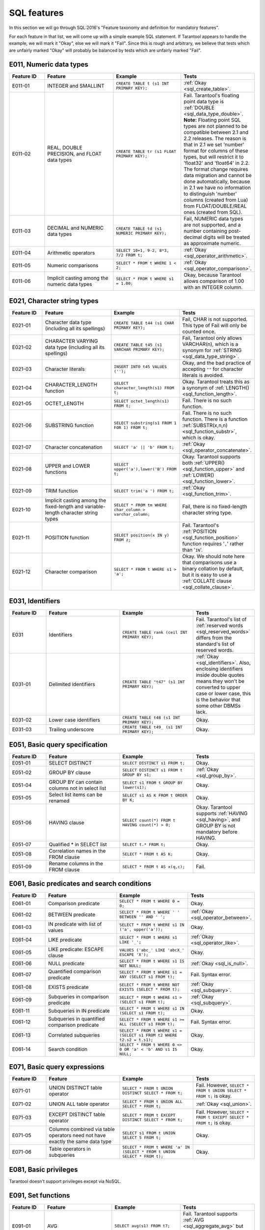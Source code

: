 .. _sql:

SQL features
============

In this section we will go through SQL:2016's "Feature taxonomy and definition
for mandatory features".

For each feature in that list, we will come up with a simple example SQL
statement.
If Tarantool appears to handle the example, we will mark it "Okay",
else we will mark it "Fail".
Since this is rough and arbitrary, we believe that tests which are unfairly
marked "Okay" will probably be balanced by tests which are unfairly marked "Fail".


E011, Numeric data types
------------------------

..  container:: table

    ..  list-table::
        :widths: 15 30 30 25
        :header-rows: 1

        *   -   Feature ID
            -   Feature
            -   Example
            -   Tests
        *   -   E011-01
            -   INTEGER and SMALLINT
            -   ``CREATE TABLE t (s1 INT PRIMARY KEY);``
            -   :ref:`Okay <sql_create_table>`.
        *   -   E011-02
            -   REAL, DOUBLE PRECISION, and FLOAT data types
            -   ``CREATE TABLE tr (s1 FLOAT PRIMARY KEY);``
            -   Fail. Tarantool's floating point data type is
                :ref:`DOUBLE <sql_data_type_double>`.
                **Note:** Floating point SQL types are not planned to
                be compatible between 2.1 and 2.2 releases. The reason
                is that in 2.1 we set 'number' format for columns of
                these types, but will restrict it to 'float32' and
                'float64' in 2.2. The format change requires data
                migration and cannot be done automatically, because in
                2.1 we have no information to distinguish 'number'
                columns (created from Lua) from FLOAT/DOUBLE/REAL ones
                (created from SQL).
        *   -   E011-03
            -   DECIMAL and NUMERIC data types
            -   ``CREATE TABLE td (s1 NUMERIC PRIMARY KEY);``
            -   Fail, NUMERIC data types are not supported,
                and a number containing post-decimal digits will be
                treated as approximate numeric.
        *   -   E011-04
            -   Arithmetic operators
            -   ``SELECT 10+1, 9-2, 8*3, 7/2 FROM t;``
            -   :ref:`Okay <sql_operator_arithmetic>`.                  
        *   -   E011-05
            -   Numeric comparisons
            -   ``SELECT * FROM t WHERE 1 < 2;``
            -   :ref:`Okay <sql_operator_comparison>`.
        *   -   E011-06
            -   Implicit casting among the numeric data types
            -   ``SELECT * FROM t WHERE s1 = 1.00;``
            -   Okay, because Tarantool allows comparison of 1.00 with an INTEGER column.


E021, Character string types
----------------------------

..  container:: table

    ..  list-table::
        :widths: 15 30 30 25
        :header-rows: 1

        *   -   Feature ID
            -   Feature
            -   Example
            -   Tests 
        *   -   E021-01
            -   Character data type (including all its spellings)
            -   ``CREATE TABLE t44 (s1 CHAR PRIMARY KEY);``
            -   Fail, CHAR is not supported. This type of Fail will only be counted once.
        *   -   E021-02
            -   CHARACTER VARYING data type (including all its spellings)
            -   ``CREATE TABLE t45 (s1 VARCHAR PRIMARY KEY);``
            -   Fail, Tarantool only allows VARCHAR(n), which is a
                synonym for :ref:`STRING <sql_data_type_string>`.     
        *   -   E021-03
            -   Character literals
            -   ``INSERT INTO t45 VALUES ('');``
            -   Okay, and the bad practice of accepting ``""`` for
                character literals is avoided.                        
        *   -   E021-04
            -   CHARACTER_LENGTH function
            -   ``SELECT character_length(s1) FROM t;``
            -   Okay. Tarantool treats this as a synonym of
                :ref:`LENGTH() <sql_function_length>`.                
        *   -   E021-05
            -   OCTET_LENGTH
            -   ``SELECT octet_length(s1) FROM t;``
            -   Fail. There is no such function.
        *   -   E021-06
            -   SUBSTRING function
            -   ``SELECT substring(s1 FROM 1 FOR 1) FROM t;``
            -   Fail. There is no such function. There is a function
                :ref:`SUBSTR(x,n,n) <sql_function_substr>`, which is okay.
        *   -   E021-07
            -   Character concatenation
            -   ``SELECT 'a' || 'b' FROM t;``
            -   :ref:`Okay <sql_operator_concatenate>`.               
        *   -   E021-08
            -   UPPER and LOWER functions
            -   ``SELECT upper('a'),lower('B') FROM t;``
            -   Okay. Tarantool supports both
                :ref:`UPPER() <sql_function_upper>` and
                :ref:`LOWER() <sql_function_lower>`.
        *   -   E021-09
            -   TRIM function
            -   ``SELECT trim('a ') FROM t;``
            -   :ref:`Okay <sql_function_trim>`.
        *   -   E021-10
            -   Implicit casting among the fixed-length and
                variable-length character string types
            -   ``SELECT * FROM tm WHERE char_column > varchar_column;``
            -   Fail, there is no fixed-length character string type.
        *   -   E021-11
            -   POSITION function
            -   ``SELECT position(x IN y) FROM z;``
            -   Fail. Tarantool's :ref:`POSITION <sql_function_position>` function
                requires '``,``' rather than '``IN``'.
        *   -   E021-12
            -   Character comparison
            -   ``SELECT * FROM t WHERE s1 > 'a';``
            -   Okay. We should note here that comparisons use a binary
                collation by default, but it is easy to use a
                :ref:`COLLATE clause <sql_collate_clause>`. 


E031, Identifiers
-----------------

..  container:: table

    ..  list-table::
        :widths: 15 30 30 25
        :header-rows: 1

        *   -   Feature ID
            -   Feature
            -   Example
            -   Tests
        *   -   E031
            -   Identifiers
            -   ``CREATE TABLE rank (ceil INT PRIMARY KEY);``
            -   Fail. Tarantool's list of
                :ref:`reserved words <sql_reserved_words>`   
                differs from the standard's list of reserved words.   
        *   -   E031-01
            -   Delimited identifiers
            -   ``CREATE TABLE "t47" (s1 INT PRIMARY KEY);``
            -   :ref:`Okay <sql_identifiers>`.
                Also, enclosing identifiers inside double quotes
                means they won't be converted to upper case or lower
                case, this is the behavior that some other DBMSs lack.
        *   -   E031-02
            -   Lower case identifiers
            -   ``CREATE TABLE t48 (s1 INT PRIMARY KEY);``
            -   Okay.   
        *   -   E031-03
            -   Trailing underscore
            -   ``CREATE TABLE t49_ (s1 INT PRIMARY KEY);``
            -   Okay. 


E051, Basic query specification
-------------------------------

..  container:: table

    ..  list-table::
        :widths: 15 30 30 25
        :header-rows: 1

        *   -   Feature ID
            -   Feature
            -   Example
            -   Tests
        *   -   E051-01   
            -   SELECT DISTINCT
            -   ``SELECT DISTINCT s1 FROM t;``
            -   Okay.
        *   -   E051-02
            -   GROUP BY clause
            -   ``SELECT DISTINCT s1 FROM t GROUP BY s1;``
            -   :ref:`Okay <sql_group_by>`.
        *   -   E051-04
            -   GROUP BY can contain columns not in select list
            -   ``SELECT s1 FROM t GROUP BY lower(s1);``
            -   Okay.
        *   -   E051-05
            -   Select list items can be renamed
            -   ``SELECT s1 AS K FROM t ORDER BY K;``
            -   Okay.
        *   -   E051-06
            -   HAVING clause
            -   ``SELECT count(*) FROM t HAVING count(*) > 0;``
            -   Okay. Tarantool supports :ref:`HAVING <sql_having>`, and GROUP BY is not
                mandatory before HAVING.
        *   -   E051-07
            -   Qualified * in SELECT list
            -   ``SELECT t.* FROM t;``
            -   Okay.
        *   -   E051-08
            -   Correlation names in the FROM clause
            -   ``SELECT * FROM t AS K;``
            -   Okay.
        *   -   E051-09
            -   Rename columns in the FROM clause
            -   ``SELECT * FROM t AS x(q,c);``
            -   Fail.


E061, Basic predicates and search conditions
--------------------------------------------

..  container:: table

    ..  list-table::
        :widths: 15 30 30 25
        :header-rows: 1

        *   -   Feature ID
            -   Feature
            -   Example
            -   Tests
        *   -   E061-01
            -   Comparison predicate
            -   ``SELECT * FROM t WHERE 0 = 0;``
            -   Okay.   
        *   -   E061-02
            -   BETWEEN predicate
            -   ``SELECT * FROM t WHERE ' ' BETWEEN '' AND ' ';``
            -   :ref:`Okay <sql_operator_between>`.
        *   -   E061-03
            -   IN predicate with list of values
            -   ``SELECT * FROM t WHERE s1 IN ('a', upper('a'));``
            -   Okay.
        *   -   E061-04
            -   LIKE predicate
            -   ``SELECT * FROM t WHERE s1 LIKE '_';``
            -   :ref:`Okay <sql_operator_like>`.
        *   -   E061-05
            -   LIKE predicate: ESCAPE clause
            -   ``VALUES ('abc_' LIKE 'abcX_' ESCAPE 'X');``
            -   Okay.
        *   -   E061-06
            -   NULL predicate
            -   ``SELECT * FROM t WHERE s1 IS NOT NULL;``
            -   :ref:`Okay <sql_is_null>`.
        *   -   E061-07
            -   Quantified comparison predicate
            -   ``SELECT * FROM t WHERE s1 = ANY (SELECT s1 FROM t);``
            -   Fail. Syntax error.
        *   -   E061-08
            -   EXISTS predicate
            -   ``SELECT * FROM t WHERE NOT EXISTS (SELECT * FROM t);``
            -   :ref:`Okay <sql_subquery>`.
        *   -   E061-09   
            -   Subqueries in comparison predicate
            -   ``SELECT * FROM t WHERE s1 > (SELECT s1 FROM t);``
            -   :ref:`Okay <sql_subquery>`.
        *   -   E061-11
            -   Subqueries in IN predicate
            -   ``SELECT * FROM t WHERE s1 IN (SELECT s1 FROM t);``
            -   Okay.
        *   -   E061-12
            -   Subqueries in quantified comparison predicate
            -   ``SELECT * FROM t WHERE s1 >= ALL (SELECT s1 FROM t);``
            -   Fail. Syntax error.
        *   -   E061-13
            -   Correlated subqueries
            -   ``SELECT * FROM t WHERE s1 = (SELECT s1 FROM t2 WHERE t2.s2 = t.s1);``
            -   Okay.
        *   -   E061-14
            -   Search condition
            -   ``SELECT * FROM t WHERE 0 <> 0 OR 'a' < 'b' AND s1 IS NULL;``
            -   Okay.


E071, Basic query expressions
-----------------------------

..  container:: table

    ..  list-table::
        :widths: 15 30 30 25
        :header-rows: 1

        *   -   Feature ID
            -   Feature
            -   Example
            -   Tests
        *   -   E071-01
            -   UNION DISTINCT table operator
            -   ``SELECT * FROM t UNION DISTINCT SELECT * FROM t;``
            -   Fail. However,
                ``SELECT * FROM t UNION SELECT * FROM t;`` is okay.
        *   -   E071-02
            -   UNION ALL table operator
            -   ``SELECT * FROM t UNION ALL SELECT * FROM t;``
            -   :ref:`Okay <sql_union>`.
        *   -   E071-03
            -   EXCEPT DISTINCT table operator
            -   ``SELECT * FROM t EXCEPT DISTINCT SELECT * FROM t;``
            -   Fail. However,   
                ``SELECT * FROM t EXCEPT SELECT * FROM t;`` is okay.  
        *   -   E071-05
            -   Columns combined via table operators need not
                have exactly the same data type
            -   ``SELECT s1 FROM t UNION SELECT 5 FROM t;``
            -   Okay.
        *   -   E071-06
            -   Table operators in subqueries
            -   ``SELECT * FROM t WHERE 'a' IN (SELECT * FROM t UNION SELECT * FROM t);``
            -   Okay.


E081, Basic privileges
----------------------

Tarantool doesn't support privileges except via NoSQL.


E091, Set functions
-------------------

..  container:: table

    ..  list-table::
        :widths: 15 30 30 25
        :header-rows: 1

        *   -   Feature ID
            -   Feature
            -   Example
            -   Tests        
        *   -   E091-01
            -   AVG
            -   ``SELECT avg(s1) FROM t7;``
            -   Fail. Tarantool supports   
                :ref:`AVG <sql_aggregate_avg>` but there is no warning
                that NULLs are eliminated.   
        *   -   E091-02   
            -   COUNT
            -   ``SELECT count(*) FROM t7 WHERE s1 > 0;``
            -   :ref:`Okay <sql_aggregate_count_row>`.
        *   -   E091-03   
            -   MAX
            -   ``SELECT max(s1) FROM t7 WHERE s1 > 0;``
            -   :ref:`Okay <sql_aggregate_max>`.
        *   -   E091-04   
            -   MIN
            -   ``SELECT min(s1) FROM t7 WHERE s1 > 0;``
            -   :ref:`Okay <sql_aggregate_min>`.   
        *   -   E091-05   
            -   SUM
            -   ``SELECT sum(1) FROM t7 WHERE s1 > 0;``
            -   :ref:`Okay <sql_aggregate_sum>`.   
        *   -   E091-06   
            -   ALL quantifier
            -   ``SELECT sum(ALL s1) FROM t7 WHERE s1 > 0;``   
            -   Okay.   
        *   -   E091-07   
            -   DISTINCT quantifier
            -   ``SELECT sum(DISTINCT s1) FROM t7 WHERE s1 > 0;``
            -   Okay.  


E101, Basic data manipulation
-----------------------------

..  container:: table

    ..  list-table::
        :widths: 15 30 30 25
        :header-rows: 1

        *   -   Feature ID
            -   Feature
            -   Example
            -   Tests
        *   -   E101-01   
            -   INSERT statement
            -   ``INSERT INTO t (s1,s2) VALUES (1,''), (2,NULL), (3,55);``
            -   :ref:`Okay <sql_insert>`.      
        *   -   E101-03
            -   Searched UPDATE statement
            -   ``UPDATE t SET s1 = NULL WHERE s1 IN (SELECT s1 FROM t2);``
            -   :ref:`Okay <sql_update>`.   
        *   -   E101-04   
            -   Searched DELETE statement
            -   ``DELETE FROM t WHERE s1 IN (SELECT s1 FROM t);``
            -   :ref:`Okay <sql_delete>`.   


E111, Single row SELECT statement
---------------------------------   

..  container:: table

    ..  list-table::
        :widths: 15 30 30 25
        :header-rows: 1

        *   -   Feature ID
            -   Feature
            -   Example
            -   Tests
        *   -   E111   
            -   Single row SELECT statement
            -   ``SELECT count(*) FROM t;``
            -   :ref:`Okay <sql_SELECT>`.   
   
   
E121, Basic cursor support   
--------------------------

..  container:: table

    ..  list-table::
        :widths: 15 30 30 25
        :header-rows: 1

        *   -   Feature ID
            -   Feature
            -   Example
            -   Tests
        *   -   E121-01   
            -   DECLARE CURSOR   
            -
            -   Fail. Tarantool doesn't support cursors.   
        *   -   E121-02   
            -   ORDER BY columns need not be in select list
            -   ``SELECT s1 FROM t ORDER BY s2;``
            -   :ref:`Okay <sql_order_by>`.   
        *   -   E121-03   
            -   Value expressions in ORDER BY clause
            -   ``SELECT s1 FROM t7 ORDER BY -s1;``
            -   Okay.   
        *   -   E121-04   
            -   OPEN statement   
            -
            -   Fail. Tarantool doesn't support cursors.   
        *   -   E121-06   
            -   Positioned UPDATE statement   
            -
            -   Fail. Tarantool doesn't support cursors.   
        *   -   E121-07   
            -   Positioned DELETE statement   
            -
            -   Fail. Tarantool doesn't support cursors.   
        *   -   E121-08   
            -   CLOSE statement   
            -
            -   Fail. Tarantool doesn't support cursors.   
        *   -   E121-10   
            -   FETCH statement implicit next   
            -
            -   Fail. Tarantool doesn't support cursors. 
        *   -   E121-17   
            -   WITH HOLD cursors   
            -
            -   Fail. Tarantool doesn't support cursors.   


E131, Null value support
------------------------

..  container:: table

    ..  list-table::
        :widths: 15 30 30 25
        :header-rows: 1

        *   -   Feature ID
            -   Feature
            -   Example
            -   Tests
        *   -   E131   
            -   Null value support (nulls in lieu of values)
            -   ``SELECT s1 FROM t7 WHERE s1 IS NULL;``   
            -   Okay.   
   
   
E141, Basic integrity constraints   
---------------------------------   
   
..  container:: table

    ..  list-table::
        :widths: 15 30 30 25
        :header-rows: 1

        *   -   Feature ID
            -   Feature
            -   Example
            -   Tests
        *   -   E141-01   
            -   NOT NULL constraints
            -   ``CREATE TABLE t8 (s1 INT PRIMARY KEY, s2 INT NOT NULL);``
            -   :ref:`Okay <sql_table_constraint_def>`.   
        *   -   E141-02   
            -   UNIQUE constraints of NOT NULL columns
            -   ``CREATE TABLE t9 (s1 INT PRIMARY KEY , s2 INT NOT NULL UNIQUE);``
            -   :ref:`Okay <sql_table_constraint_def>`.   
        *   -   E141-03   
            -   PRIMARY KEY constraints
            -   ``CREATE TABLE t10 (s1 INT PRIMARY KEY);``   
            -   Okay, although Tarantool shouldn't always insist on   
                having a primary key.   
        *   -   E141-04   
            -   Basic FOREIGN KEY constraint with the NO ACTION default
                for both referential delete and referential update actions
            -   ``CREATE TABLE t11 (s0 INT PRIMARY KEY, s1 INT REFERENCES t10);``
            -   :ref:`Okay <sql_foreign_key>`.   
        *   -   E141-06   
            -   CHECK constraints
            -   ``CREATE TABLE t12 (s1 INT PRIMARY KEY, s2 INT, CHECK (s1 = s2));``
            -   Okay.  
        *   -   E141-07   
            -   Column defaults
            -   ``CREATE TABLE t13 (s1 INT PRIMARY KEY, s2 INT DEFAULT -1);``   
            -   Okay.
        *   -   E141-08   
            -   NOT NULL inferred on primary key
            -   ``CREATE TABLE t14 (s1 INT PRIMARY KEY);``   
            -   Okay. We are unable to insert NULL although we don't
                explicitly say the column is NOT NULL.   
        *   -   E141-10   
            -   Names in a foreign key can be specified in any order
            -   ``CREATE TABLE t15 (s1 INT, s2 INT, PRIMARY KEY (s1,s2));``
                ``CREATE TABLE t16 (s1 INT PRIMARY KEY, s2 INT, FOREIGN KEY (s2,s1) REFERENCES t15 (s1,s2));``   
            -   Okay.  
   
   
E151, Transaction support   
-------------------------

..  container:: table

    ..  list-table::
        :widths: 15 30 30 25
        :header-rows: 1

        *   -   Feature ID
            -   Feature
            -   Example
            -   Tests
        *   -   E151-01   
            -   COMMIT statement
            -   ``COMMIT;``   
            -   Fail. Tarantool supports   
                :ref:`COMMIT <sql_commit>` but it is necessary to say 
                :ref:`START TRANSACTION <sql_start_transaction>` first.
        *   -   E151-02   
            -   ROLLBACK statement
            -   ``ROLLBACK;``
            -   :ref:`Okay <sql_rollback>`.   
   
   
E152, Basic SET TRANSACTION statement
-------------------------------------

..  container:: table

    ..  list-table::
        :widths: 15 30 30 25
        :header-rows: 1

        *   -   Feature ID
            -   Feature
            -   Example
            -   Tests
        *   -   E152-01   
            -   SET TRANSACTION statement: ISOLATION SERIALIZABLE clause
            -   ``SET TRANSACTION ISOLATION LEVEL SERIALIZABLE;``   
            -   Fail. Syntax error.   
        *   -   E152-02
            -   SET TRANSACTION statement: READ ONLY and READ WRITE clauses
            -   ``SET TRANSACTION READ ONLY;``   
            -   Fail. Syntax error.   
         

E*, Other
---------

..  container:: table

    ..  list-table::
        :widths: 15 30 30 25
        :header-rows: 1

        *   -   Feature ID
            -   Feature
            -   Example
            -   Tests
        *   -   E153   
            -   Updatable queries with subqueries
            -   ``UPDATE "view_containing_subquery" SET column1=0;``
            -   Fail.     
        *   -   E161   
            -   SQL comments using leading double minus
            -   ``--comment;``
            -   :ref:`Okay <sql_tokens>`.   
        *   -   E171   
            -   SQLSTATE support
            -   ``DROP TABLE no_such_table;``   
            -   Fail. Tarantool returns an error message but not an SQLSTATE string.   
        *   -   E182
            -   Host language binding   
            -
            -   Okay. Any of the Tarantool connectors should be able
                to call :ref:`box.execute() <box-sql>`.   
   

F021, Basic information schema
------------------------------

..  container:: table

    ..  list-table::
        :widths: 15 30 30 25
        :header-rows: 1

        *   -   Feature ID
            -   Feature
            -   Example
            -   Tests
        *   -   F021   
            -   Basic information schema
            -   ``SELECT * from information_schema.tables;``   
            -   Fail. Tarantool's metadata is not in a schema with that
                name (not counted in the final score). 
   

F031, Basic schema manipulation
-------------------------------

..  container:: table

    ..  list-table::
        :widths: 15 30 30 25
        :header-rows: 1

        *   -   Feature ID
            -   Feature
            -   Example
            -   Tests
        *   -   F031-01   
            -   CREATE TABLE statement to create persistent base tables 
            -   ``CREATE TABLE t20 (t20_1 INT NOT NULL);``   
            -   Fail. We always have to specify PRIMARY KEY (we only count this flaw once).   
        *   -   F031-02   
            -   CREATE VIEW statement
            -   ``CREATE VIEW t21 AS SELECT * FROM t20;``
            -   :ref:`Okay <sql_create_view>`.   
        *   -   F031-03   
            -   GRANT statement   
            -
            -   Fail. Tarantool doesn't support privileges except via NoSQL. 
        *   -   F031-04   
            -   ALTER TABLE statement: add column
            -   ``ALTER TABLE t7 ADD COLUMN t7_2 VARCHAR(1) DEFAULT 'q';``
            -   Okay. Tarantool supports :ref:`ALTER TABLE <sql_alter_table>`,
                and support for ADD COLUMN was added in Tarantool 2.7.
        *   -   F031-13   
            -   DROP TABLE statement: RESTRICT clause
            -   ``DROP TABLE t20 RESTRICT;``   
            -   Fail. Tarantool supports :ref:`DROP TABLE <sql_drop_table>` but not this clause.   
        *   -   F031-16   
            -   DROP VIEW statement: RESTRICT clause
            -   ``DROP VIEW v2 RESTRICT;``   
            -   Fail. Tarantool supports :ref:`DROP VIEW <sql_drop_view>` but not this clause. 
        *   -   F031-19   
            -   REVOKE statement: RESTRICT clause   
            -
            -   Fail. Tarantool does not support privileges except via NoSQL.   

   
F041, Basic joined table   
------------------------
   
..  container:: table

    ..  list-table::
        :widths: 15 30 30 25
        :header-rows: 1

        *   -   Feature ID
            -   Feature
            -   Example
            -   Tests
        *   -   F041-01   
            -   Inner join but not necessarily the INNER keyword
            -   ``SELECT a.s1 FROM t7 a JOIN t7 b;``
            -   :ref:`Okay <sql_from>`.   
        *   -   F041-02   
            -   INNER keyword
            -   ``SELECT a.s1 FROM t7 a INNER JOIN t7 b;``   
            -   Okay.   
        *   -   F041-03   
            -   LEFT OUTER JOIN
            -   ``SELECT t7.*,t22.* FROM t22 LEFT OUTER JOIN t7 ON (t22_1 = s1);``   
            -    Okay.
        *   -   F041-04   
            -   RIGHT OUTER JOIN
            -   ``SELECT t7.*,t22.* FROM t22 RIGHT OUTER JOIN t7 ON (t22_1 = s1);``   
            -   Fail. Syntax error.   
        *   -   F041-05   
            -   Outer joins can be nested
            -   ``SELECT t7.*,t22.* FROM t22 LEFT OUTER JOIN t7 ON (t22_1 = s1) LEFT OUTER JOIN t23;``
            -   Okay.
        *   -   F041-07  
            -   The inner table in a left or right outer join can also be used in an inner join
            -   ``SELECT t7.* FROM (t22 LEFT OUTER JOIN t7 ON (t22_1 = s1)) j INNER JOIN t22 ON (j.t22_4 = t7.s1);``
            -   Okay.   
        *   -   F041-08   
            -   All comparison operators are supported
            -   ``SELECT * FROM t WHERE 0 = 1 OR 0 > 1 OR 0 < 1 OR 0 <> 1;``   
            -   :ref:`Okay <sql_operator_comparison>`.   

   
F051, Basic date and time   
-------------------------
   
..  container:: table

    ..  list-table::
        :widths: 15 30 30 25
        :header-rows: 1

        *   -   Feature ID
            -   Feature
            -   Example
            -   Tests
        *   -   F051-01   
            -   DATE data type (including support of DATE literal)
            -   ``CREATE TABLE dates (s1 DATE);``   
            -   Fail. Tarantool does not support the DATE data type.  
        *   -   F051-02   
            -   TIME data type (including support of TIME literal)
            -   ``CREATE TABLE times (s1 TIME DEFAULT TIME '1:2:3');``
            -   Fail. Syntax error.
        *   -   F051-03   
            -   TIMESTAMP data type (including support of TIMESTAMP literal)  
            -   ``CREATE TABLE timestamps (s1 TIMESTAMP);``   
            -   Fail. Syntax error.   
        *   -   F051-04   
            -   Comparison predicate on DATE, TIME and TIMESTAMP data types   
            -   ``SELECT * FROM dates WHERE s1 = s1;``   
            -   Fail. Date and time data types are not supported.   
        *   -   F051-05   
            -   Explicit CAST between date-time types and character string types   
            -   ``SELECT cast(s1 AS VARCHAR(10)) FROM dates;``   
            -   Fail. Date and time data types are not supported.   
        *   -   F051-06   
            -   CURRENT_DATE
            -   ``SELECT current_date FROM t;``   
            -   Fail. Syntax error.   
        *   -   F051-07   
            -   LOCALTIME
            -   ``SELECT localtime FROM t;``   
            -   Fail. Syntax error.   
        *   -   F051-08   
            -   LOCALTIMESTAMP
            -   ``SELECT localtimestamp FROM t;``   
            -   Fail. Syntax error.   
   

F081, UNION and EXCEPT in views
-------------------------------
   
..  container:: table

    ..  list-table::
        :widths: 15 30 30 25
        :header-rows: 1

        *   -   Feature ID
            -   Feature
            -   Example
            -   Tests        
        *   -   F081   
            -   UNION and EXCEPT in views
            -   ``CREATE VIEW vv AS SELECT * FROM t7 EXCEPT SELECT * * FROM t15;``
            -   Okay.   
   
   
F131, Grouped operations
------------------------
   
..  container:: table

    ..  list-table::
        :widths: 15 30 30 25
        :header-rows: 1

        *   -   Feature ID
            -   Feature
            -   Example
            -   Tests   
        *   -   F131-01   
            -   WHERE, GROUP BY, and HAVING clauses supported in queries with grouped views
            -   ``CREATE VIEW vv2 AS SELECT * FROM vv GROUP BY s1;``   
            -   Okay.   
        *   -   F131-02   
            -   Multiple tables supported in queries with grouped views
            -   ``CREATE VIEW vv3 AS SELECT * FROM vv2,t30;``   
            -   Okay.   
        *   -   F131-03   
            -   Set functions supported in queries with grouped views
            -   ``CREATE VIEW vv4 AS SELECT count(*) FROM vv2;``   
            -   Okay.   
        *   -   F131-04   
            -   Subqueries with GROUP BY and HAVING clauses and grouped views
            -   ``CREATE VIEW vv5 AS SELECT count(*) FROM vv2 GROUP BY s1 HAVING count(*) > 0;``   
            -   Okay.
        *   -   F131-05   
            -   Single row SELECT with GROUP BY and HAVING clauses and grouped views   
            -   ``SELECT count(*) FROM vv2 GROUP BY s1 HAVING count(*) > 0;``   
            -   Okay.
   
   
F181, Multiple module support   
-----------------------------

Fail. Tarantool doesn't have modules.   
   
   
F201, CAST function
-------------------

..  container:: table

    ..  list-table::
        :widths: 15 30 30 25
        :header-rows: 1

        *   -   Feature ID
            -   Feature
            -   Example
            -   Tests 
        *   -   F201
            -   CAST function
            -   ``SELECT cast(s1 AS INT) FROM t;``
            -   :ref:`Okay <sql_function_cast>`.   
   

F221, Explicit defaults
-----------------------

..  container:: table

    ..  list-table::
        :widths: 15 30 30 25
        :header-rows: 1

        *   -   Feature ID
            -   Feature
            -   Example
            -   Tests    
        *   -   F221   
            -   Explicit defaults
            -   ``UPDATE t SET s1 = DEFAULT;``   
            -   Fail. Syntax error.   
     

F261, CASE expression   
---------------------

..  container:: table

    ..  list-table::
        :widths: 15 30 30 25
        :header-rows: 1

        *   -   Feature ID
            -   Feature
            -   Example
            -   Tests 
        *   -   F261-01   
            -   Simple CASE
            -   ``SELECT CASE WHEN 1 = 0 THEN 5 ELSE 7 END FROM t;``   
            -   Okay.   
        *   -   F261-02   
            -   Searched CASE
            -   ``SELECT CASE 1 WHEN 0 THEN 5 ELSE 7 END FROM t;``   
            -   Okay.   
        *   -   F261-03   
            -   NULLIF
            -   ``SELECT nullif(s1,7) FROM t;``
            -   :ref:`Okay <sql_function_nullif>`   
        *   -   F261-04   
            -   COALESCE
            -   ``SELECT coalesce(s1,7) FROM t;``
            -   :ref:`Okay <sql_function_coalesce>`.   
  
   
F311, Schema definition statement
---------------------------------
   
..  container:: table

    ..  list-table::
        :widths: 20 40 40
        :header-rows: 1

        *   -   Feature ID
            -   Feature
            -   Tests 
        *   -   F311-01   
            -   CREATE SCHEMA   
            -   Fail. Tarantool doesn't have schemas or databases.   
        *   -   F311-02   
            -   CREATE TABLE for persistent base tables   
            -   Fail. Tarantool doesn't have CREATE TABLE inside CREATE SCHEMA.   
        *   -   F311-03   
            -   CREATE VIEW   
            -   Fail. Tarantool doesn't have CREATE VIEW inside CREATE SCHEMA.   
        *   -   F311-04   
            -   CREATE VIEW: WITH CHECK OPTION   
            -   Fail. Tarantool doesn't have CREATE VIEW inside CREATE SCHEMA.   
        *   -   F311-05   
            -   GRANT statement   
            -   Fail. Tarantool doesn't have GRANT inside CREATE SCHEMA.   
   
   
F*, Other
---------

..  container:: table

    ..  list-table::
        :widths: 15 30 30 25
        :header-rows: 1

        *   -   Feature ID
            -   Feature
            -   Example
            -   Tests 
        *   -   F471
            -   Scalar subquery values
            -   ``SELECT s1 FROM t WHERE s1 = (SELECT count(*) FROM t);``   
            -   Okay.
        *   -   F481   
            -   Expanded NULL predicate
            -   ``SELECT * FROM t WHERE row(s1,s1) IS NOT NULL;``   
            -   Fail. Syntax error.   
        *   -   F812   
            -   Basic flagging   
            -
            -   Fail. Tarantool doesn't support any flagging.   
        
   
S011, Distinct types
--------------------

..  container:: table

    ..  list-table::
        :widths: 15 30 30 25
        :header-rows: 1

        *   -   Feature ID
            -   Feature
            -   Example
            -   Tests 
        *   -   S011   
            -   Distinct types
            -   ``CREATE TYPE x AS FLOAT;``   
            -   Fail. Tarantool doesn't support distinct types.   
  
   
T321, Basic SQL-invoked routines
--------------------------------

..  container:: table

    ..  list-table::
        :widths: 15 30 30 25
        :header-rows: 1

        *   -   Feature ID
            -   Feature
            -   Example
            -   Tests 
        *   -   T321-01   
            -   User-defined functions with no overloading
            -   ``CREATE FUNCTION f() RETURNS INT RETURN 5;``   
            -   Fail. User-defined functions for SQL are created in   
                :ref:`Lua <sql_calling_lua>` with a different syntax.   
        *   -   T321-02   
            -   User-defined procedures with no overloading
            -   ``CREATE PROCEDURE p() BEGIN END;``   
            -   Fail. User-defined functions for SQL are created in   
                :ref:`Lua <sql_calling_lua>` with a different syntax.   
        *   -   T321-03
            -   Function invocation
            -   ``SELECT f(1) FROM t;``   
            -   Okay. Tarantool can invoke Lua user-defined functions.
        *   -   T321-04   
            -   CALL statement
            -   ``CALL p();``   
            -   Fail. Tarantool doesn't support CALL statements.   
        *   -   T321-05   
            -   RETURN statement
            -   ``CREATE FUNCTION f() RETURNS INT RETURN 5;``   
            -   Fail. Tarantool doesn't support RETURN statements.   


T*, Other
---------

..  container:: table

    ..  list-table::
        :widths: 15 30 30 25
        :header-rows: 1

        *   -   Feature ID
            -   Feature
            -   Example
            -   Tests 
        *   -   T631   
            -   IN predicate with one list element
            -   ``SELECT * FROM t WHERE 1 IN (1);``   
            -   Okay.   


Total number of items marked "Fail": 67

Total number of items marked "Okay": 79
